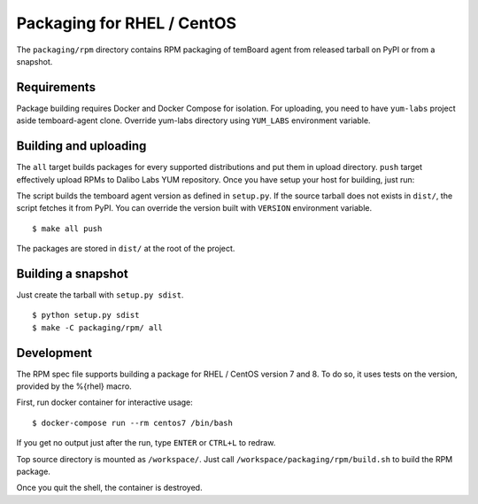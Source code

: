 -----------------------------
 Packaging for RHEL / CentOS
-----------------------------

The ``packaging/rpm`` directory contains RPM packaging of temBoard agent from
released tarball on PyPI or from a snapshot.


Requirements
------------

Package building requires Docker and Docker Compose for isolation. For
uploading, you need to have ``yum-labs`` project aside temboard-agent clone.
Override yum-labs directory using ``YUM_LABS`` environment variable.


Building and uploading
----------------------

The ``all`` target builds packages for every supported distributions and put
them in upload directory. ``push`` target effectively upload RPMs to Dalibo Labs
YUM repository. Once you have setup your host for building, just run:

The script builds the temboard agent version as defined in ``setup.py``. If the
source tarball does not exists in ``dist/``, the script fetches it from PyPI. You
can override the version built with ``VERSION`` environment variable.

::

    $ make all push

The packages are stored in ``dist/`` at the root of the project.


Building a snapshot
-------------------

Just create the tarball with ``setup.py sdist``.

::

    $ python setup.py sdist
    $ make -C packaging/rpm/ all


Development
-----------

The RPM spec file supports building a package for RHEL / CentOS version 7
and 8. To do so, it uses tests on the version, provided by the %{rhel} macro.

First, run docker container for interactive usage:

::

    $ docker-compose run --rm centos7 /bin/bash

If you get no output just after the run, type ``ENTER`` or ``CTRL+L`` to redraw.

Top source directory is mounted as ``/workspace/``. Just call
``/workspace/packaging/rpm/build.sh`` to build the RPM package.

Once you quit the shell, the container is destroyed.
